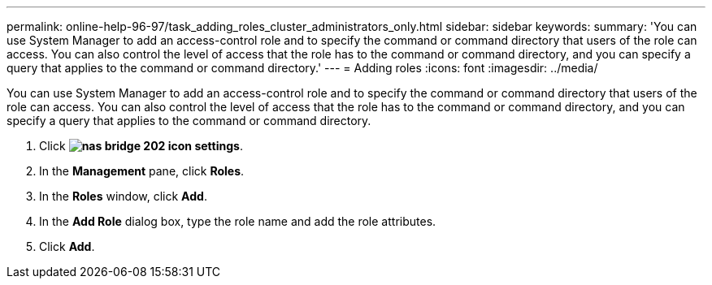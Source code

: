 ---
permalink: online-help-96-97/task_adding_roles_cluster_administrators_only.html
sidebar: sidebar
keywords: 
summary: 'You can use System Manager to add an access-control role and to specify the command or command directory that users of the role can access. You can also control the level of access that the role has to the command or command directory, and you can specify a query that applies to the command or command directory.'
---
= Adding roles
:icons: font
:imagesdir: ../media/

[.lead]
You can use System Manager to add an access-control role and to specify the command or command directory that users of the role can access. You can also control the level of access that the role has to the command or command directory, and you can specify a query that applies to the command or command directory.

. Click *image:../media/nas_bridge_202_icon_settings.gif[]*.
. In the *Management* pane, click *Roles*.
. In the *Roles* window, click *Add*.
. In the *Add Role* dialog box, type the role name and add the role attributes.
. Click *Add*.
